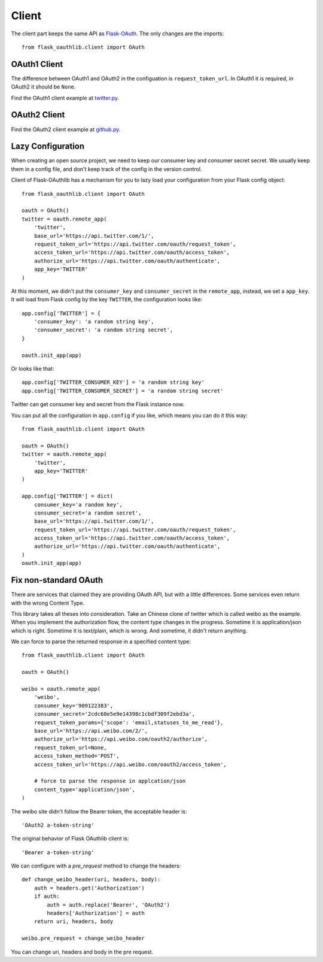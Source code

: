 Client
======

The client part keeps the same API as `Flask-OAuth`_. The only changes are
the imports::

    from flask_oauthlib.client import OAuth

.. _`Flask-OAuth`: http://pythonhosted.org/Flask-OAuth/


OAuth1 Client
-------------

The difference between OAuth1 and OAuth2 in the configuation is
``request_token_url``. In OAuth1 it is required, in OAuth2 it should be
``None``.

Find the OAuth1 client example at `twitter.py`_.

.. _`twitter.py`: https://github.com/lepture/flask-oauthlib/blob/master/example/twitter.py


OAuth2 Client
-------------

Find the OAuth2 client example at `github.py`_.

.. _`github.py`: https://github.com/lepture/flask-oauthlib/blob/master/example/github.py

.. _lazy-configuration:

Lazy Configuration
------------------

.. versionadded:: 0.3.0

When creating an open source project, we need to keep our consumer key and
consumer secret secret. We usually keep them in a config file, and don't
keep track of the config in the version control.

Client of Flask-OAuthlib has a mechanism for you to lazy load your
configuration from your Flask config object::

    from flask_oauthlib.client import OAuth

    oauth = OAuth()
    twitter = oauth.remote_app(
        'twitter',
        base_url='https://api.twitter.com/1/',
        request_token_url='https://api.twitter.com/oauth/request_token',
        access_token_url='https://api.twitter.com/oauth/access_token',
        authorize_url='https://api.twitter.com/oauth/authenticate',
        app_key='TWITTER'
    )

At this moment, we didn't put the ``consumer_key`` and ``consumer_secret``
in the ``remote_app``, instead, we set a ``app_key``. It will load from
Flask config by the key ``TWITTER``, the configuration looks like::

    app.config['TWITTER'] = {
        'consumer_key': 'a random string key',
        'consumer_secret': 'a random string secret',
    }

    oauth.init_app(app)

.. versionadded:: 0.4.0

Or looks like that::

    app.config['TWITTER_CONSUMER_KEY'] = 'a random string key'
    app.config['TWITTER_CONSUMER_SECRET'] = 'a random string secret'

Twitter can get consumer key and secret from the Flask instance now.

You can put all the configuration in ``app.config`` if you like, which
means you can do it this way::

    from flask_oauthlib.client import OAuth

    oauth = OAuth()
    twitter = oauth.remote_app(
        'twitter',
        app_key='TWITTER'
    )

    app.config['TWITTER'] = dict(
        consumer_key='a random key',
        consumer_secret='a random secret',
        base_url='https://api.twitter.com/1/',
        request_token_url='https://api.twitter.com/oauth/request_token',
        access_token_url='https://api.twitter.com/oauth/access_token',
        authorize_url='https://api.twitter.com/oauth/authenticate',
    )
    oauth.init_app(app)

Fix non-standard OAuth
----------------------

There are services that claimed they are providing OAuth API, but with a
little differences. Some services even return with the wrong Content Type.

This library takes all theses into consideration. Take an Chinese clone of
twitter which is called weibo as the example. When you implement the
authorization flow, the content type changes in the progress. Sometime it
is application/json which is right. Sometime it is text/plain, which is
wrong. And sometime, it didn't return anything.

We can force to parse the returned response in a specified content type::

    from flask_oauthlib.client import OAuth

    oauth = OAuth()

    weibo = oauth.remote_app(
        'weibo',
        consumer_key='909122383',
        consumer_secret='2cdc60e5e9e14398c1cbdf309f2ebd3a',
        request_token_params={'scope': 'email,statuses_to_me_read'},
        base_url='https://api.weibo.com/2/',
        authorize_url='https://api.weibo.com/oauth2/authorize',
        request_token_url=None,
        access_token_method='POST',
        access_token_url='https://api.weibo.com/oauth2/access_token',

        # force to parse the response in applcation/json
        content_type='application/json',
    )

The weibo site didn't follow the Bearer token, the acceptable header is::

    'OAuth2 a-token-string'

The original behavior of Flask OAuthlib client is::

    'Bearer a-token-string'

We can configure with a `pre_request` method to change the headers::

    def change_weibo_header(uri, headers, body):
        auth = headers.get('Authorization')
        if auth:
            auth = auth.replace('Bearer', 'OAuth2')
            headers['Authorization'] = auth
        return uri, headers, body

    weibo.pre_request = change_weibo_header

You can change uri, headers and body in the pre request.

